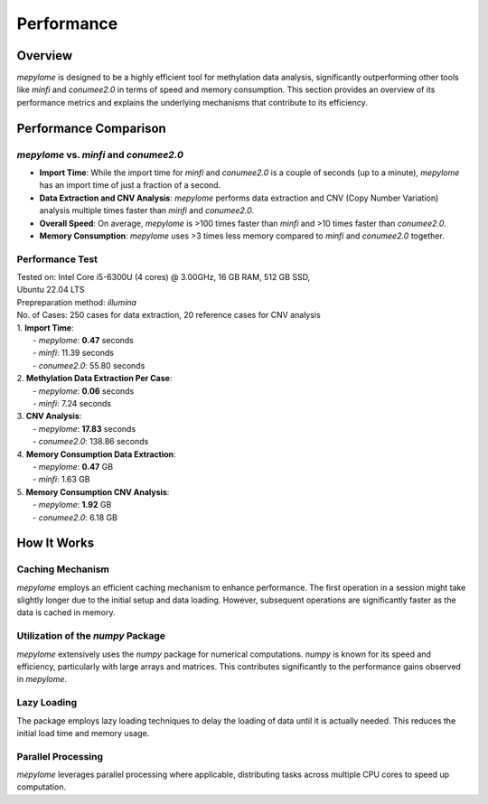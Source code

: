Performance
===========

Overview
--------

`mepylome` is designed to be a highly efficient tool for methylation data
analysis, significantly outperforming other tools like `minfi` and `conumee2.0` in
terms of speed and memory consumption. This section provides an overview of its
performance metrics and explains the underlying mechanisms that contribute to
its efficiency.

Performance Comparison
-----------------------

`mepylome` vs. `minfi` and `conumee2.0`
~~~~~~~~~~~~~~~~~~~~~~~~~~~~~~~~~~~~~~~

- **Import Time**: While the import time for `minfi` and `conumee2.0` is a
  couple of seconds (up to a minute), `mepylome` has an import time of just a
  fraction of a second.
- **Data Extraction and CNV Analysis**: `mepylome` performs data extraction and
  CNV (Copy Number Variation) analysis multiple times faster than `minfi` and
  `conumee2.0`.
- **Overall Speed**: On average, `mepylome` is >100 times faster than `minfi`
  and >10 times faster than `conumee2.0`.
- **Memory Consumption**: `mepylome` uses >3 times less memory compared to
  `minfi` and `conumee2.0` together.


Performance Test
~~~~~~~~~~~~~~~~

| Tested on: Intel Core i5-6300U (4 cores) @ 3.00GHz, 16 GB RAM, 512 GB SSD,
| Ubuntu 22.04 LTS
| Prepreparation method: `illumina`
| No. of Cases: 250 cases for data extraction, 20 reference cases for CNV analysis

| 1. **Import Time**:
|    - `mepylome`: **0.47** seconds
|    - `minfi`: 11.39 seconds
|    - `conumee2.0`: 55.80 seconds

| 2. **Methylation Data Extraction Per Case**:
|    - `mepylome`: **0.06** seconds
|    - `minfi`: 7.24 seconds

| 3. **CNV Analysis**:
|    - `mepylome`: **17.83** seconds
|    - `conumee2.0`: 138.86 seconds

| 4. **Memory Consumption Data Extraction**:
|    - `mepylome`: **0.47** GB
|    - `minfi`: 1.63 GB

| 5. **Memory Consumption CNV Analysis**:
|    - `mepylome`: **1.92** GB
|    - `conumee2.0`: 6.18 GB


How It Works
------------

Caching Mechanism
~~~~~~~~~~~~~~~~~

`mepylome` employs an efficient caching mechanism to enhance performance. The
first operation in a session might take slightly longer due to the initial
setup and data loading. However, subsequent operations are significantly faster
as the data is cached in memory.

Utilization of the `numpy` Package
~~~~~~~~~~~~~~~~~~~~~~~~~~~~~~~~~~

`mepylome` extensively uses the `numpy` package for numerical computations. `numpy` is known for its speed and efficiency, particularly with large arrays and matrices. This contributes significantly to the performance gains observed in `mepylome`.

Lazy Loading
~~~~~~~~~~~~

The package employs lazy loading techniques to delay the loading of data until it is actually needed. This reduces the initial load time and memory usage.

Parallel Processing
~~~~~~~~~~~~~~~~~~~

`mepylome` leverages parallel processing where applicable, distributing tasks
across multiple CPU cores to speed up computation.


